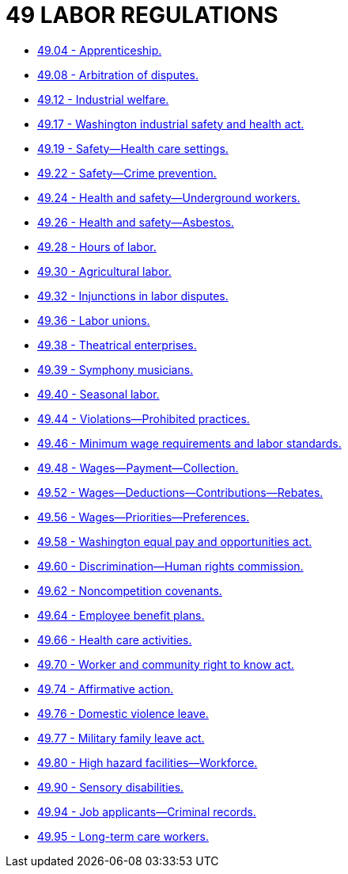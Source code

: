 = 49 LABOR REGULATIONS

* link:49.04_apprenticeship.adoc[49.04 - Apprenticeship.]
* link:49.08_arbitration_of_disputes.adoc[49.08 - Arbitration of disputes.]
* link:49.12_industrial_welfare.adoc[49.12 - Industrial welfare.]
* link:49.17_washington_industrial_safety_and_health_act.adoc[49.17 - Washington industrial safety and health act.]
* link:49.19_safety—health_care_settings.adoc[49.19 - Safety—Health care settings.]
* link:49.22_safety—crime_prevention.adoc[49.22 - Safety—Crime prevention.]
* link:49.24_health_and_safety—underground_workers.adoc[49.24 - Health and safety—Underground workers.]
* link:49.26_health_and_safety—asbestos.adoc[49.26 - Health and safety—Asbestos.]
* link:49.28_hours_of_labor.adoc[49.28 - Hours of labor.]
* link:49.30_agricultural_labor.adoc[49.30 - Agricultural labor.]
* link:49.32_injunctions_in_labor_disputes.adoc[49.32 - Injunctions in labor disputes.]
* link:49.36_labor_unions.adoc[49.36 - Labor unions.]
* link:49.38_theatrical_enterprises.adoc[49.38 - Theatrical enterprises.]
* link:49.39_symphony_musicians.adoc[49.39 - Symphony musicians.]
* link:49.40_seasonal_labor.adoc[49.40 - Seasonal labor.]
* link:49.44_violations—prohibited_practices.adoc[49.44 - Violations—Prohibited practices.]
* link:49.46_minimum_wage_requirements_and_labor_standards.adoc[49.46 - Minimum wage requirements and labor standards.]
* link:49.48_wages—payment—collection.adoc[49.48 - Wages—Payment—Collection.]
* link:49.52_wages—deductions—contributions—rebates.adoc[49.52 - Wages—Deductions—Contributions—Rebates.]
* link:49.56_wages—priorities—preferences.adoc[49.56 - Wages—Priorities—Preferences.]
* link:49.58_washington_equal_pay_and_opportunities_act.adoc[49.58 - Washington equal pay and opportunities act.]
* link:49.60_discrimination—human_rights_commission.adoc[49.60 - Discrimination—Human rights commission.]
* link:49.62_noncompetition_covenants.adoc[49.62 - Noncompetition covenants.]
* link:49.64_employee_benefit_plans.adoc[49.64 - Employee benefit plans.]
* link:49.66_health_care_activities.adoc[49.66 - Health care activities.]
* link:49.70_worker_and_community_right_to_know_act.adoc[49.70 - Worker and community right to know act.]
* link:49.74_affirmative_action.adoc[49.74 - Affirmative action.]
* link:49.76_domestic_violence_leave.adoc[49.76 - Domestic violence leave.]
* link:49.77_military_family_leave_act.adoc[49.77 - Military family leave act.]
* link:49.80_high_hazard_facilities—workforce.adoc[49.80 - High hazard facilities—Workforce.]
* link:49.90_sensory_disabilities.adoc[49.90 - Sensory disabilities.]
* link:49.94_job_applicants—criminal_records.adoc[49.94 - Job applicants—Criminal records.]
* link:49.95_long-term_care_workers.adoc[49.95 - Long-term care workers.]
